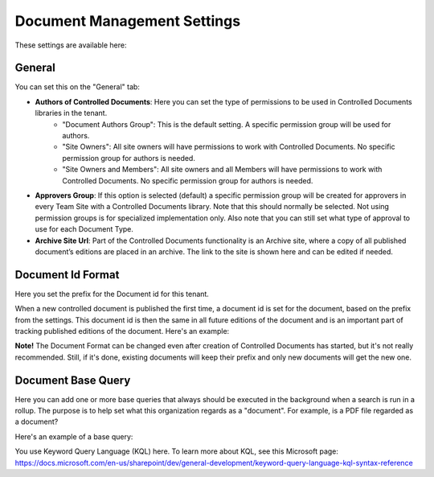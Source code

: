 Document Management Settings
==============================

These settings are available here:

.. image:: document-management-settings-new3.png

General
*********
You can set this on the "General" tab:

+ **Authors of Controlled Documents**: Here you can set the type of permissions to be used in Controlled Documents libraries in the tenant. 
    - "Document Authors Group": This is the default setting. A specific permission group will be used for authors.
    - "Site Owners": All site owners will have permissions to work with Controlled Documents. No specific permission group for authors is needed.
    - "Site Owners and Members": All site owners and all Members will have permissions to work with Controlled Documents. No specific permission group for authors is needed.
+ **Approvers Group**: If this option is selected (default) a specific permission group will be created for approvers in every Team Site with a Controlled Documents library. Note that this should normally be selected. Not using permission groups is for specialized implementation only. Also note that you can still set what type of approval to use for each Document Type.
+ **Archive Site Url**: Part of the Controlled Documents functionality is an Archive site, where a copy of all published document’s editions are placed in an archive. The link to the site is shown here and can be edited if needed.

Document Id Format
*********************
Here you set the prefix for the Document id for this tenant.

.. image:: document-management-settings-format-new2.png

When a new controlled document is published the first time, a document id is set for the document, based on the prefix from the settings. This document id is then the same in all future editions of the document and is an important part of tracking published editions of the document. Here's an example:

.. image:: document-format-example-new.png

**Note!** The Document Format can be changed even after creation of Controlled Documents has started, but it's not really recommended. Still, if it's done, existing documents will keep their prefix and only new documents will get the new one.

Document Base Query
*********************
Here you can add one or more base queries that always should be executed in the background when a search is run in a rollup. The purpose is to help set what this organization regards as a "document". For example, is a PDF file regarded as a document?

Here's an example of a base query:

.. image:: document-management-base-query.png

You use Keyword Query Language (KQL) here. To learn more about KQL, see this Microsoft page: https://docs.microsoft.com/en-us/sharepoint/dev/general-development/keyword-query-language-kql-syntax-reference







